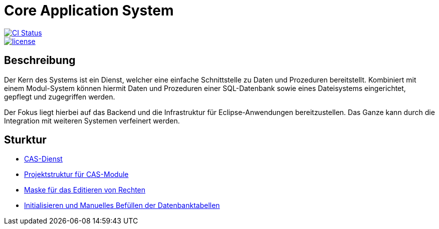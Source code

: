= Core Application System

image::https://github.com/minova-afis/aero.minova.core.application.system/actions/workflows/continuous-integration.yml/badge.svg["CI Status", link="https://github.com/minova-afis/aero.minova.core.application.system"]
image::https://img.shields.io/badge/license-EPL%202.0-green[license, link="https://github.com/minova-afis/aero.minova.core.application.system"]


== Beschreibung

Der Kern des Systems ist ein Dienst,
welcher eine einfache Schnittstelle zu Daten und Prozeduren bereitstellt.
Kombiniert mit einem Modul-System können hiermit Daten und Prozeduren einer SQL-Datenbank
sowie eines Dateisystems eingerichtet, gepflegt und zugegriffen werden.

Der Fokus liegt hierbei auf das Backend und die Infrastruktur für Eclipse-Anwendungen bereitzustellen.
Das Ganze kann durch die Integration mit weiteren Systemen verfeinert werden.

== Sturktur

* xref:./aero.minova.core.application.system.service/README.adoc#[CAS-Dienst]
* xref:./doc/adoc/projectStructure.adoc#[Projektstruktur für CAS-Module]
* xref:./aero.minova.cas.logic/doc/adoc/index.adoc#[Maske für das Editieren von Rechten]
* xref:./aero.minova.core.application.system.service/doc/adoc/init.adoc#[Initialisieren und Manuelles Befüllen der Datenbanktabellen]
